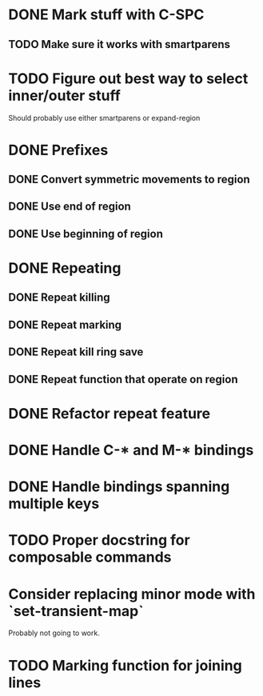 * DONE Mark stuff with C-SPC
  CLOSED: [2016-03-25 Fri 10:06]
** TODO Make sure it works with smartparens
* TODO Figure out best way to select inner/outer stuff
  Should probably use either smartparens or expand-region
* DONE Prefixes
  CLOSED: [2016-03-30 Wed 18:45]
** DONE Convert symmetric movements to region
   CLOSED: [2016-03-29 Tue 19:15]
** DONE Use end of region
   CLOSED: [2016-03-26 Sat 15:40]
** DONE Use beginning of region
   CLOSED: [2016-03-26 Sat 15:40]
* DONE Repeating
  CLOSED: [2016-03-29 Tue 18:08]
** DONE Repeat killing
   CLOSED: [2016-03-27 Sun 22:57]
** DONE Repeat marking
   CLOSED: [2016-03-29 Tue 18:08]
** DONE Repeat kill ring save
   CLOSED: [2016-03-29 Tue 18:08]
** DONE Repeat function that operate on region
   CLOSED: [2016-03-28 Mon 16:16]
* DONE Refactor repeat feature
  CLOSED: [2016-03-30 Wed 18:45]
* DONE Handle C-* and M-* bindings
  CLOSED: [2016-03-25 Fri 10:06]
* DONE Handle bindings spanning multiple keys
  CLOSED: [2016-03-25 Fri 10:07]
* TODO Proper docstring for composable commands
* Consider replacing minor mode with `set-transient-map`
Probably not going to work.
* TODO Marking function for joining lines
